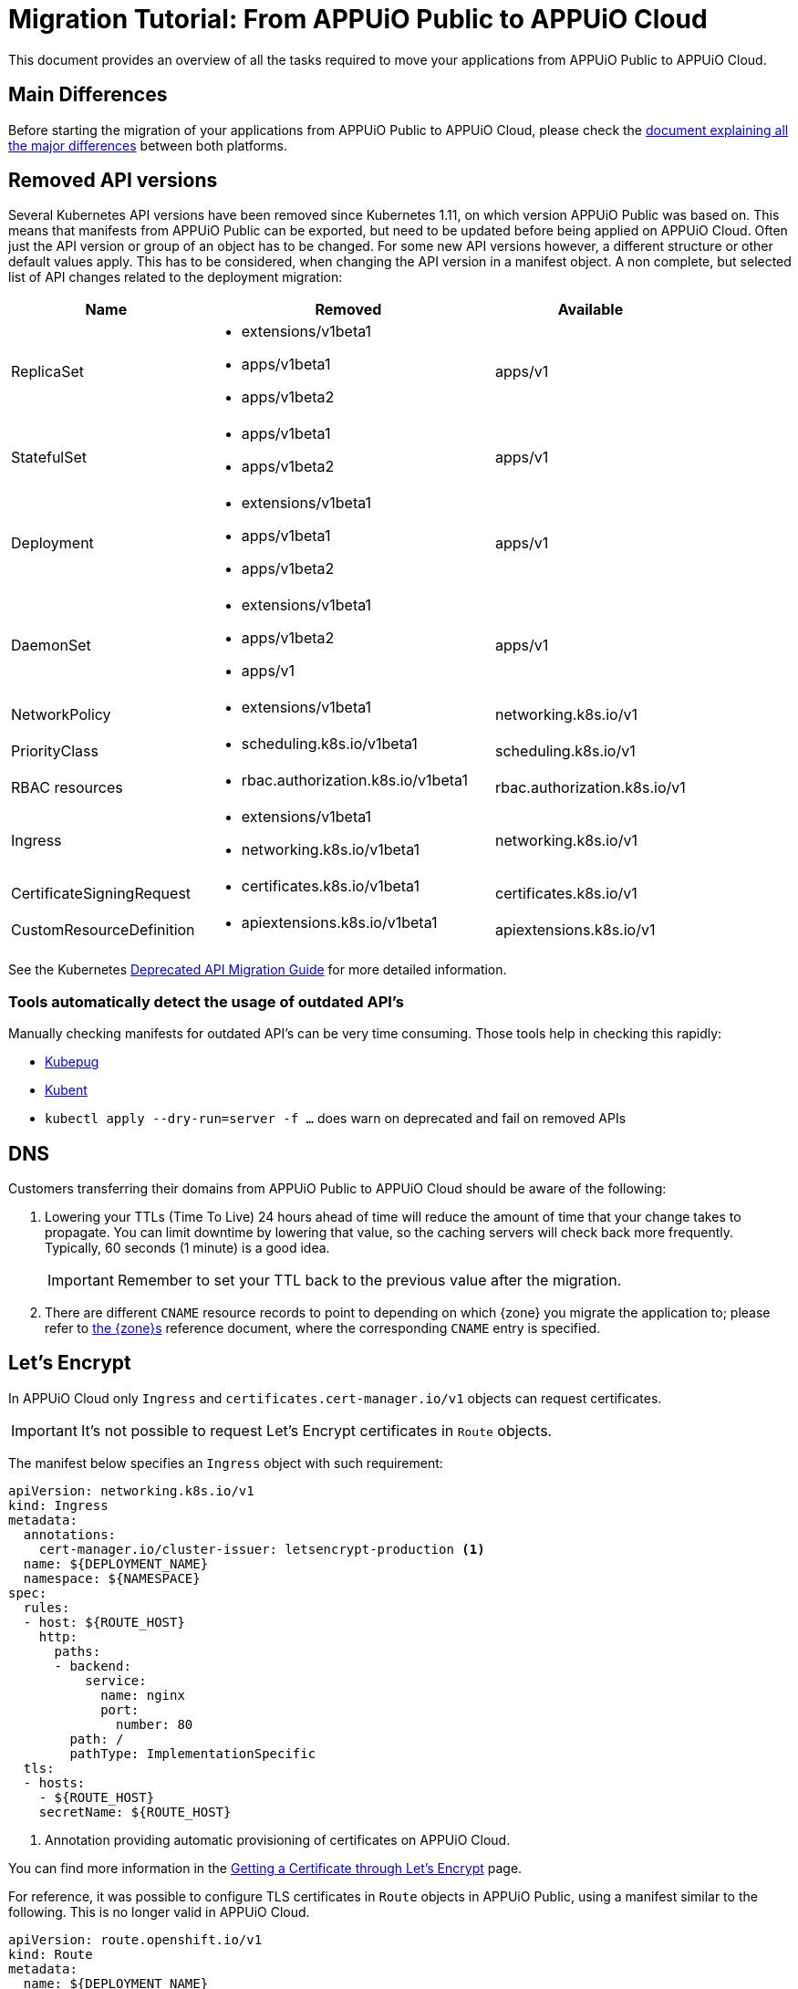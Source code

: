 = Migration Tutorial: From APPUiO Public to APPUiO Cloud

This document provides an overview of all the tasks required to move your applications from APPUiO Public to APPUiO Cloud.

== Main Differences

Before starting the migration of your applications from APPUiO Public to APPUiO Cloud, please check the xref:explanation/differences-to-public.adoc[document explaining all the major differences] between both platforms.

== Removed API versions

Several Kubernetes API versions have been removed since Kubernetes 1.11, on which version APPUiO Public was based on.
This means that manifests from APPUiO Public can be exported, but need to be updated before being applied on APPUiO Cloud.
Often just the API version or group of an object has to be changed.
For some new API versions however, a different structure or other default values apply.
This has to be considered, when changing the API version in a manifest object.
A non complete, but selected list of API changes related to the deployment migration:

[cols="2,3a,2"]
|===
|Name |Removed |Available

|ReplicaSet
|
* extensions/v1beta1
* apps/v1beta1
* apps/v1beta2
|apps/v1

| StatefulSet
|
* apps/v1beta1
* apps/v1beta2
| apps/v1

| Deployment
|
* extensions/v1beta1
* apps/v1beta1
* apps/v1beta2
| apps/v1

| DaemonSet
|
* extensions/v1beta1
* apps/v1beta2
* apps/v1
| apps/v1

| NetworkPolicy
| * extensions/v1beta1
| networking.k8s.io/v1

| PriorityClass
| * scheduling.k8s.io/v1beta1
| scheduling.k8s.io/v1

| RBAC resources
| * rbac.authorization.k8s.io/v1beta1
| rbac.authorization.k8s.io/v1

| Ingress
|
* extensions/v1beta1
* networking.k8s.io/v1beta1
| networking.k8s.io/v1

| CertificateSigningRequest
| * certificates.k8s.io/v1beta1
| certificates.k8s.io/v1

| CustomResourceDefinition
| * apiextensions.k8s.io/v1beta1
| apiextensions.k8s.io/v1

|===

See the Kubernetes https://kubernetes.io/docs/reference/using-api/deprecation-guide[Deprecated API Migration Guide] for more detailed information.

=== Tools automatically detect the usage of outdated API's

Manually checking manifests for outdated API's can be very time consuming.
Those tools help in checking this rapidly:

* https://github.com/rikatz/kubepug[Kubepug]
* https://github.com/doitintl/kube-no-trouble[Kubent]
* `kubectl apply --dry-run=server -f ...` does warn on deprecated and fail on removed APIs


== DNS

Customers transferring their domains from APPUiO Public to APPUiO Cloud should be aware of the following:

. Lowering your TTLs (Time To Live) 24 hours ahead of time will reduce the amount of time that your change takes to propagate.
  You can limit downtime by lowering that value, so the caching servers will check back more frequently.
  Typically, 60 seconds (1 minute) is a good idea.
+
IMPORTANT: Remember to set your TTL back to the previous value after the migration.

. There are different `CNAME` resource records to point to depending on which {zone} you migrate the application to; please refer to xref:zones.adoc[the {zone}s] reference document, where the corresponding `CNAME` entry is specified.

== Let's Encrypt

In APPUiO Cloud only `Ingress` and `certificates.cert-manager.io/v1` objects can request certificates.

IMPORTANT: It's not possible to request Let's Encrypt certificates in `Route` objects.

The manifest below specifies an `Ingress` object with such requirement:

[source,yaml]
--
apiVersion: networking.k8s.io/v1
kind: Ingress
metadata:
  annotations:
    cert-manager.io/cluster-issuer: letsencrypt-production <1>
  name: ${DEPLOYMENT_NAME}
  namespace: ${NAMESPACE}
spec:
  rules:
  - host: ${ROUTE_HOST}
    http:
      paths:
      - backend:
          service:
            name: nginx
            port:
              number: 80
        path: /
        pathType: ImplementationSpecific
  tls:
  - hosts:
    - ${ROUTE_HOST}
    secretName: ${ROUTE_HOST}
--
<1> Annotation providing automatic provisioning of certificates on APPUiO Cloud.

You can find more information in the xref:how-to/getting-a-certificate.adoc[Getting a Certificate through Let’s Encrypt] page.

For reference, it was possible to configure TLS certificates in `Route` objects in APPUiO Public, using a manifest similar to the following.
This is no longer valid in APPUiO Cloud.

[source,yaml]
--
apiVersion: route.openshift.io/v1
kind: Route
metadata:
  name: ${DEPLOYMENT_NAME}
  labels:
    app: ${CI_ENVIRONMENT_SLUG}
  annotations:
    kubernetes.io/tls-acme: "${ROUTE_TLS_ACME}" # <1>
spec:
  host: ${ROUTE_HOST}
  port:
    targetPort: http
  tls:
    insecureEdgeTerminationPolicy: Redirect
    termination: edge
  to:
      kind: Service
      name: ${DEPLOYMENT_NAME}
      weight: 100
  wildcardPolicy: None
--
<1> Annotation providing automatic provisioning of certificates on APPUiO Public.

== Storage

APPUiO Cloud has different requirements regarding storage.
This section provides more information.

=== Access the RWO volumes from different pods

When migrating your volumes to APPUiO Cloud, please follow these guidelines:

. The deployment strategy must change from `RollingUpdate` to `Recreate`, because mounting the volume at different nodes simultaneously isn't possible, or at least not with commonly used file systems, such as https://en.wikipedia.org/wiki/Ext4[ext4].
  https://kubernetes.io/docs/concepts/workloads/controllers/deployment/#strategy[This page] in the Kubernetes documentation provides more information about this.

. Add an affinity rule to run on the same node as the worker pod.
  This allows to access the same RWO/block volume, because the file system is mounted on the node level, and ensures a read-after-write consistent access to the same file system, because it's using the same kernel.
+
IMPORTANT: This could be used for jobs, but in the case of independent application parts this should be prevented.
Check the Kubernetes documentation https://kubernetes.io/docs/concepts/scheduling-eviction/assign-pod-node/#inter-pod-affinity-and-anti-affinity[Inter-pod affinity and anti-affinity] for the reasons.
+
To create an affinity rule for all the pods at once, you can use the https://kubernetes.io/docs/concepts/overview/working-with-objects/common-labels/[app.kubernetes.io/component label].
+
[source,yaml]
--
spec:
  affinity:
    podAffinity:
      requiredDuringSchedulingIgnoredDuringExecution:
      - labelSelector:
          matchExpressions:
          - key: app.kubernetes.io/component
            operator: In
            values:
            - backend
        topologyKey: kubernetes.io/hostname
--

. Perform the migration itself. There are three major mechanisms for this:
.. Migration with `rsync`
.. Migration through jobs
.. Using continuous sync

The following sections provide information about each strategy.

### Migration with `oc rsync`

The first variant to migrate your application storage from APPUiO Public to APPUiO Cloud consists in using `oc rsync`.
Rsync is an often used and well tested tool synchronizing files between systems.
The manifests below create the required objects on the destination side.
If you are you are using your own, at least a pod must be running with the RWO volume mounted, the `oc rsync` can connect to.

[source,yaml]
--
---
apiVersion: v1
kind: Namespace
metadata:
  name: rsync-test
---
apiVersion: v1
kind: ServiceAccount
metadata:
  name: rsync-destination
  namespace: rsync-test
---
apiVersion: rbac.authorization.k8s.io/v1
kind: RoleBinding
metadata:
  namespace: rsync-test
  name: rsync-destination
roleRef:
  apiGroup: rbac.authorization.k8s.io
  kind: ClusterRole
  name: edit
subjects:
- kind: ServiceAccount
  name: rsync-destination
  namespace: rsync-test
---
apiVersion: v1
kind: PersistentVolumeClaim
metadata:
  name: rsync-destination
  namespace: rsync-test
spec:
  accessModes:
  - ReadWriteOnce
  resources:
    requests:
      storage: 1Gi
  volumeMode: Filesystem
---
apiVersion: apps/v1
kind: Deployment
metadata:
  labels:
    app.kubernetes.io/name: rsync-destination
  name: rsync-destination
  namespace: rsync-test
spec:
  selector:
    matchLabels:
      app.kubernetes.io/name: rsync-destination
  strategy:
    type: Recreate
  template:
    metadata:
      labels:
        app.kubernetes.io/name: rsync-destination
    spec:
      containers:
      - image: registry.access.redhat.com/rhel7/rhel-tools
        imagePullPolicy: IfNotPresent
        name: rhel-tools
        command:
          - tail
          - -f
          - /dev/null
        volumeMounts:
        - mountPath: /rsync-destination
          name: rsync-destination
      volumes:
      - name: rsync-destination
        persistentVolumeClaim:
          claimName: rsync-destination
--

=== Job-Based Migration

The second variant for migrating your storage from APPUiO Public to APPUiO Cloud consists in using jobs.
The manifest below defines the objects required on a destination side.

[source,yaml]
--
---
apiVersion: v1
kind: PersistentVolumeClaim
metadata:
  name: rsync-source
  namespace: rsync-test
spec:
  accessModes:
  - ReadWriteOnce
  resources:
    requests:
      storage: 1Gi
  volumeMode: Filesystem
---
apiVersion: apps/v1
kind: Deployment
metadata:
  labels:
    app.kubernetes.io/name: rsync-source # <1>
  name: rsync-source
  namespace: rsync-test
spec:
  selector:
    matchLabels:
      app.kubernetes.io/name: rsync-source
  strategy:
    type: Recreate
  template:
    metadata:
      labels:
        app.kubernetes.io/name: rsync-source
    spec:
      affinity:
        podAffinity:
          requiredDuringSchedulingIgnoredDuringExecution:
          - labelSelector:
              matchExpressions:
              - key: app.kubernetes.io/name
                operator: In
                values:
                - rsync-source
            topologyKey: kubernetes.io/hostname
      containers:
      - image: registry.access.redhat.com/rhel7/rhel-tools
        imagePullPolicy: IfNotPresent
        name: rhel-tools
        command:
          - tail
          - -f
          - /dev/null
        volumeMounts:
        - mountPath: /rsync-source
          name: rsync-source
      volumes:
      - name: rsync-source
        persistentVolumeClaim:
          claimName: rsync-source
---
apiVersion: batch/v1beta1 # <2>
kind: CronJob
metadata:
  labels:
    app: rsync-copy
  name: rsync-copy
  namespace: rsync-test
spec:
  concurrencyPolicy: Forbid
  failedJobsHistoryLimit: 3
  jobTemplate:
    spec:
      activeDeadlineSeconds: 7200
      backoffLimit: 2
      completions: 1
      template:
        metadata:
          labels:
            app.kubernetes.io/name: rsync-source
        spec:
          affinity:
            podAffinity:
              requiredDuringSchedulingIgnoredDuringExecution:
              - labelSelector:
                  matchExpressions:
                  - key: app.kubernetes.io/name
                    operator: In
                    values:
                    - rsync-source
                topologyKey: kubernetes.io/hostname
          containers:
          - image: quay.io/openshift/origin-cli:4.8
            imagePullPolicy: IfNotPresent
            name: oc-rsync
            command:
              - /bin/bash
              - -c
              - |
                #!/bin/bash
                oc \
                --server=$K8S_API \
                --token=$K8S_TOKEN \
                --namespace=$K8S_NAMESPACE \
                rsync \
                --delete=true \
                 /rsync-source/ \
                "$(oc --server=$K8S_API --token=$K8S_TOKEN --namespace=$K8S_NAMESPACE get pod -l app.kubernetes.io/name=rsync-destination -o jsonpath={.items[0].metadata.name}):/rsync-destination/"
            env:
            - name: K8S_API
              value: https://<kubernetes-api>:6443
            - name: K8S_TOKEN
              valueFrom:
                secretKeyRef:
                  name: rsync-destination-oc-token
                  key: token
            - name: K8S_NAMESPACE
              value: rsync-test
            volumeMounts:
            - mountPath: /rsync-source
              name: rsync-source
          restartPolicy: Never
          volumes:
          - name: rsync-source
            persistentVolumeClaim:
              claimName: rsync-source
  schedule: '@yearly'
  startingDeadlineSeconds: 86400
  successfulJobsHistoryLimit: 1
--
<1> Please refer to https://kubernetes.io/docs/concepts/overview/working-with-objects/common-labels/[the Kubernetes documentation] on common labels.
<2> Use `batch/v1` for OpenShift 4 instead.

Use the commands below to create a new job based on the definition above:

[source,bash]
--
$ JOB_NAME="manual-$(date +%F-%H-%M)" oc -n rsync-test create job --from=cronjob/rsync-copy $JOB_NAME

$ oc -n rsync-test get po
NAME                                 READY   STATUS      RESTARTS   AGE
manual1-8975l                        0/1     Completed   0          2m9s
rsync-destination-6fd76657d8-6fjss   1/1     Running     0          41m
rsync-source-957bf555c-68jmn         1/1     Running     0          5m5s

$ oc -n rsync-test delete job $JOB_NAME
--

Check the job status with the following command:

[source,bash]
--
$ oc -n <namespace> get job <myjob> -o jsonpath={.status.succeeded}
--

### Continuous Sync

The third option to migrate your storage to APPUiO Cloud consists in using a Continuous Sync strategy. The main benefit of this approach is that files are replicated immediately after they're created.
If the destination pod dies, the sync pod also crashes, but is automatically restarted.

Use the manifests below to create the required objects.

[source,yaml]
--
---
apiVersion: v1
kind: PersistentVolumeClaim
metadata:
  name: rsync-source
  namespace: rsync-test
spec:
  accessModes:
  - ReadWriteOnce
  resources:
    requests:
      storage: 1Gi
  volumeMode: Filesystem
---
apiVersion: apps/v1
kind: Deployment
metadata:
  labels:
    app.kubernetes.io/name: rsync-source # <1>
  name: rsync-source
  namespace: rsync-test
spec:
  selector:
    matchLabels:
      app.kubernetes.io/name: rsync-source
  strategy:
    type: Recreate
  template:
    metadata:
      labels:
        app.kubernetes.io/name: rsync-source
    spec:
      affinity:
        podAffinity:
          requiredDuringSchedulingIgnoredDuringExecution:
          - labelSelector:
              matchExpressions:
              - key: app.kubernetes.io/name
                operator: In
                values:
                - rsync-continuous-sync
            topologyKey: kubernetes.io/hostname
      containers:
      - image: registry.access.redhat.com/rhel7/rhel-tools
        imagePullPolicy: IfNotPresent
        name: rhel-tools
        command:
          - tail
          - -f
          - /dev/null
        volumeMounts:
        - mountPath: /rsync-source
          name: rsync-source
      volumes:
      - name: rsync-source
        persistentVolumeClaim:
          claimName: rsync-source
---
apiVersion: apps/v1
kind: Deployment
metadata:
  labels:
    app.kubernetes.io/name: rsync-continuous-sync # <1>
  name: rsync-continuous-sync
  namespace: rsync-test
spec:
  selector:
    matchLabels:
      app.kubernetes.io/name: rsync-continuous-sync
  strategy:
    type: Recreate
  template:
    metadata:
      labels:
        app.kubernetes.io/name: rsync-continuous-sync
    spec:
      affinity:
        podAffinity:
          requiredDuringSchedulingIgnoredDuringExecution:
          - labelSelector:
              matchExpressions:
              - key: app.kubernetes.io/component
                 operator: In
                values:
                - backend
            topologyKey: kubernetes.io/hostname
      containers:
      - image: quay.io/openshift/origin-cli:4.8
        imagePullPolicy: IfNotPresent
        name: oc-rsync
        command:
          - /bin/bash
          - -c
          - |
            #!/bin/bash
            oc \
            --server=$K8S_API \
            --token=$K8S_TOKEN \
            --namespace=$K8S_NAMESPACE \
            rsync \
            --delete=true \
            --watch=true \
            /rsync-source/ \
            "$(oc --server=$K8S_API --token=$K8S_TOKEN --namespace=$K8S_NAMESPACE get pod -l app.kubernetes.io/name=rsync-destination -o jsonpath={.items[0].metadata.name}):/rsync-destination/"
        env:
        - name: K8S_API
          value: https://<kubernetes-api>:6443
        - name: K8S_TOKEN
          valueFrom:
            secretKeyRef:
              name: rsync-destination-oc-token
              key: token
        - name: K8S_NAMESPACE
          value: rsync-test
        volumeMounts:
        - mountPath: /rsync-source
          name: rsync-source
      volumes:
      - name: rsync-source
        persistentVolumeClaim:
          claimName: rsync-source
--
<1> Please refer to https://kubernetes.io/docs/concepts/overview/working-with-objects/common-labels/[the Kubernetes documentation] on common labels.


IMPORTANT: Be aware that `oc rsync` has different options than `rsync` itself.

[source,bash]
--
Options:
     --compress=false: compress file data during the transfer
 -c, --container='': Container within the pod
     --delete=false: If true, delete files not present in source
     --exclude=[]: When specified, exclude files matching pattern
     --include=[]: When specified, include files matching pattern
     --no-perms=false: If true, do not transfer permissions
     --progress=false: If true, show progress during transfer
 -q, --quiet=false: Suppress non-error messages
     --strategy='': Specify which strategy to use for copy: rsync, rsync-daemon, or tar
 -w, --watch=false: Watch directory for changes and resync automatically
--

=== File Integrity Check

After the migration, you should check the integrity of your data with the following commands:

.Calculate the checksum for all files at the origin
[source,bash]
--
$ find . -type d -exec sh -c "cd '{}' && find . -maxdepth 1 -type f ! -name COPYSHA1SUMS -printf '%P\0' | xargs -r0 sha1sum -- > COPYSHA1SUMS" \;
--

.Create a log with a verification of all files at the destination
[source,bash]
--
$ cd <path> && find . -type d -exec sh -c "cd '{}' && echo '{}' && sha1sum -c COPYSHA1SUMS" \; > sha1sums-verify-log-$(date +%F-%H-%M).log 2>&1
--

== Container Images

Since APPUiO Cloud is based on OpenShift 4, there are new requirements for your container images.
This section contains all the required steps for adapting your images to the new environment.

=== On OpenShift 3

TIP: This section uses the https://github.com/containers/skopeo[skopeo] tool for managing images and repositories.

. Get a user token at this URL: https://<origin-cluster-console>/oauth/token/request.

. Use the generated user token to authenticate to the registry on the command line.
  As the user token has enough privileges to read the image, a service account token isn't required.
+
[source,bash]
--
$ skopeo login -u openshift -p <token> <origin-url>
--
+
Skopeo uses the docker auth config. So this should look like:
+
[source,bash]
--
$ cat ~/.docker/config.json
{
    "auths": {
        "<origin-url>": {
            "auth": "...="
        }
    }
}
--
+
Check if the access is working:
+
[source,bash]
--
$ skopeo inspect docker://<origin-url>/<namespace>/<image>:<image-tag>
--

IMPORTANT: This is a user token, and therefore it expires when you log out.

=== On OpenShift 4

On OpenShift 4 it's also possible to find the token from https://oauth-openshift.apps.<cluster>/oauth/token/display and get read access; but this token doesn't grant enough privileges to write images.
  Therefore, it's recommended to create a service account, and to grant access to `system:image-builders`, and finally to get the token from this service account.

[source,bash]
--
$ oc -n <namespace> create sa image-upload
--

Get the token:

[source,bash]
--
$ oc sa get-token -n <namespace> image-upload
--

Inspect the `RoleBinding`:

[source,bash]
--
$ oc -n <namespace> get rolebinding system:image-builders -o yaml
apiVersion: rbac.authorization.k8s.io/v1
kind: RoleBinding
metadata:
# ...
  name: system:image-builders
  namespace: <namespace>
roleRef:
  apiGroup: rbac.authorization.k8s.io
  kind: ClusterRole
  name: system:image-builder
subjects:
# ...
- kind: ServiceAccount
  name: image-upload
  namespace: <namespace>
--

Login with the token:

[source,bash]
--
$ skopeo login -u openshift -p $(oc -n <namespace> sa get-token image-upload) <destination-url>
--

Copy the image:

[source,bash]
--
$ skopeo copy docker://<origin-url>/<namespace>/<image>:<image-tag> docker://<destination-url>/<namespace>/<image>:<image-tag>
--

IMPORTANT: Remember to remove the service account after the migration.


== OpenShift internal docker registry path

The OpenShift 4 internal docker registry is deployed in the namespace `openshift-image-registry`.
This differs from OpenShift 3, where the internal docker registry was running in the `default` namespace.
As a reason of that, the internal service name changed from `docker-registry.default.svc:5000` to `image-registry.openshift-image-registry.svc:5000`.

How it did look look like on APPUiO Public:

[source,yaml]
--
apiVersion: apps.openshift.io/v1
kind: DeploymentConfig
metadata:
  name: ${CONTAINERNAME}
  namespace: ${NAMESPACE}
spec:
  template:
...
    spec:
      containers:
...
      - image: docker-registry.default.svc:5000/${NAMESPACE}/${IMAGE}@sha256:${IMAGE_SHA}
...
  triggers:
  - imageChangeParams:
      automatic: true
      containerNames:
      - ${CONTAINERNAME}
      from:
        kind: ImageStreamTag
        name: ${IMAGE}:${IMAGE_TAG}
        namespace: ${NAMESPACE}
      lastTriggeredImage: docker-registry.default.svc:5000/${NAMESPACE}/${IMAGE}@sha256:${IMAGE_SHA}
    type: ImageChange
--

And an example, how it should look like on APPUiO Cloud:

[source,yaml]
--
apiVersion: apps.openshift.io/v1
kind: DeploymentConfig
metadata:
  name: ${CONTAINER_NAME}
  namespace: ${NAMESPACE}
spec:
  template:
...
    spec:
      containers:
...
      - image: image-registry.openshift-image-registry.svc:5000/${NAMESPACE}/${IMAGE}@sha256:${IMAGE_SHA} <1>
...
  triggers:
  - imageChangeParams:
      automatic: true
      containerNames:
      - ${CONTAINERNAME}
      from:
        kind: ImageStreamTag
        name: ${IMAGE}:${IMAGE_TAG}
        namespace: ${NAMESPACE}
      lastTriggeredImage: image-registry.openshift-image-registry.svc:5000/${NAMESPACE}/${IMAGE}@sha256:${IMAGE_SHA} <2>
    type: ImageChange
--
<1> Replace in `spec.template.spec.containers[].image` the string `docker-registry.default.svc:5000` with `image-registry.openshift-image-registry.svc:5000`.
<2> Replace in `spec.triggers.imageChangeParams[].lastTriggeredImage` the string `docker-registry.default.svc:5000` with `image-registry.openshift-image-registry.svc:5000`.
